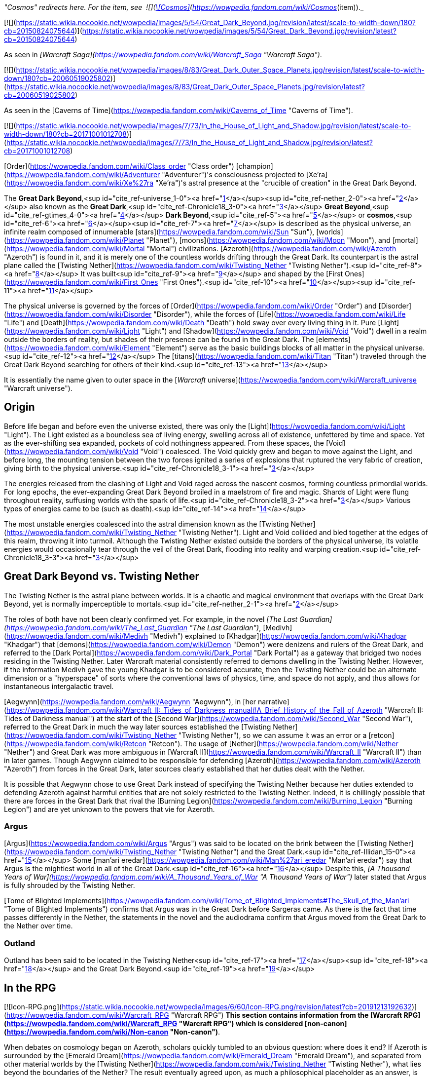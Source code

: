 _"Cosmos" redirects here. For the item, see  ![](https://static.wikia.nocookie.net/wowpedia/images/3/38/Inv_offhand_ulduarraid_d_03.png/revision/latest/scale-to-width-down/16?cb=20090228101548)[\[Cosmos\]](https://wowpedia.fandom.com/wiki/Cosmos_(item))._

[![](https://static.wikia.nocookie.net/wowpedia/images/5/54/Great_Dark_Beyond.jpg/revision/latest/scale-to-width-down/180?cb=20150824075644)](https://static.wikia.nocookie.net/wowpedia/images/5/54/Great_Dark_Beyond.jpg/revision/latest?cb=20150824075644)

As seen in _[Warcraft Saga](https://wowpedia.fandom.com/wiki/Warcraft_Saga "Warcraft Saga")_.

[![](https://static.wikia.nocookie.net/wowpedia/images/8/83/Great_Dark_Outer_Space_Planets.jpg/revision/latest/scale-to-width-down/180?cb=20060519025802)](https://static.wikia.nocookie.net/wowpedia/images/8/83/Great_Dark_Outer_Space_Planets.jpg/revision/latest?cb=20060519025802)

As seen in the [Caverns of Time](https://wowpedia.fandom.com/wiki/Caverns_of_Time "Caverns of Time").

[![](https://static.wikia.nocookie.net/wowpedia/images/7/73/In_the_House_of_Light_and_Shadow.jpg/revision/latest/scale-to-width-down/180?cb=20171001012708)](https://static.wikia.nocookie.net/wowpedia/images/7/73/In_the_House_of_Light_and_Shadow.jpg/revision/latest?cb=20171001012708)

[Order](https://wowpedia.fandom.com/wiki/Class_order "Class order") [champion](https://wowpedia.fandom.com/wiki/Adventurer "Adventurer")'s consciousness projected to [Xe'ra](https://wowpedia.fandom.com/wiki/Xe%27ra "Xe'ra")'s astral presence at the "crucible of creation" in the Great Dark Beyond.

The **Great Dark Beyond**,<sup id="cite_ref-universe_1-0"><a href="https://wowpedia.fandom.com/wiki/Great_Dark_Beyond#cite_note-universe-1">[1]</a></sup><sup id="cite_ref-nether_2-0"><a href="https://wowpedia.fandom.com/wiki/Great_Dark_Beyond#cite_note-nether-2">[2]</a></sup> also known as the **Great Dark**,<sup id="cite_ref-Chronicle18_3-0"><a href="https://wowpedia.fandom.com/wiki/Great_Dark_Beyond#cite_note-Chronicle18-3">[3]</a></sup> **Great Beyond**,<sup id="cite_ref-gtimes_4-0"><a href="https://wowpedia.fandom.com/wiki/Great_Dark_Beyond#cite_note-gtimes-4">[4]</a></sup> **Dark Beyond**,<sup id="cite_ref-5"><a href="https://wowpedia.fandom.com/wiki/Great_Dark_Beyond#cite_note-5">[5]</a></sup> or **cosmos**,<sup id="cite_ref-6"><a href="https://wowpedia.fandom.com/wiki/Great_Dark_Beyond#cite_note-6">[6]</a></sup><sup id="cite_ref-7"><a href="https://wowpedia.fandom.com/wiki/Great_Dark_Beyond#cite_note-7">[7]</a></sup> is described as the physical universe, an infinite realm composed of innumerable [stars](https://wowpedia.fandom.com/wiki/Sun "Sun"), [worlds](https://wowpedia.fandom.com/wiki/Planet "Planet"), [moons](https://wowpedia.fandom.com/wiki/Moon "Moon"), and [mortal](https://wowpedia.fandom.com/wiki/Mortal "Mortal") civilizations. [Azeroth](https://wowpedia.fandom.com/wiki/Azeroth "Azeroth") is found in it, and it is merely one of the countless worlds drifting through the Great Dark. Its counterpart is the astral plane called the [Twisting Nether](https://wowpedia.fandom.com/wiki/Twisting_Nether "Twisting Nether").<sup id="cite_ref-8"><a href="https://wowpedia.fandom.com/wiki/Great_Dark_Beyond#cite_note-8">[8]</a></sup> It was built<sup id="cite_ref-9"><a href="https://wowpedia.fandom.com/wiki/Great_Dark_Beyond#cite_note-9">[9]</a></sup> and shaped by the [First Ones](https://wowpedia.fandom.com/wiki/First_Ones "First Ones").<sup id="cite_ref-10"><a href="https://wowpedia.fandom.com/wiki/Great_Dark_Beyond#cite_note-10">[10]</a></sup><sup id="cite_ref-11"><a href="https://wowpedia.fandom.com/wiki/Great_Dark_Beyond#cite_note-11">[11]</a></sup>

The physical universe is governed by the forces of [Order](https://wowpedia.fandom.com/wiki/Order "Order") and [Disorder](https://wowpedia.fandom.com/wiki/Disorder "Disorder"), while the forces of [Life](https://wowpedia.fandom.com/wiki/Life "Life") and [Death](https://wowpedia.fandom.com/wiki/Death "Death") hold sway over every living thing in it. Pure [Light](https://wowpedia.fandom.com/wiki/Light "Light") and [Shadow](https://wowpedia.fandom.com/wiki/Void "Void") dwell in a realm outside the borders of reality, but shades of their presence can be found in the Great Dark. The [elements](https://wowpedia.fandom.com/wiki/Element "Element") serve as the basic buildings blocks of all matter in the physical universe.<sup id="cite_ref-12"><a href="https://wowpedia.fandom.com/wiki/Great_Dark_Beyond#cite_note-12">[12]</a></sup> The [titans](https://wowpedia.fandom.com/wiki/Titan "Titan") traveled through the Great Dark Beyond searching for others of their kind.<sup id="cite_ref-13"><a href="https://wowpedia.fandom.com/wiki/Great_Dark_Beyond#cite_note-13">[13]</a></sup>

It is essentially the name given to outer space in the [_Warcraft_ universe](https://wowpedia.fandom.com/wiki/Warcraft_universe "Warcraft universe").

## Origin

Before life began and before even the universe existed, there was only the [Light](https://wowpedia.fandom.com/wiki/Light "Light"). The Light existed as a boundless sea of living energy, swelling across all of existence, unfettered by time and space. Yet as the ever-shifting sea expanded, pockets of cold nothingness appeared. From these spaces, the [Void](https://wowpedia.fandom.com/wiki/Void "Void") coalesced. The Void quickly grew and began to move against the Light, and before long, the mounting tension between the two forces ignited a series of explosions that ruptured the very fabric of creation, giving birth to the physical universe.<sup id="cite_ref-Chronicle18_3-1"><a href="https://wowpedia.fandom.com/wiki/Great_Dark_Beyond#cite_note-Chronicle18-3">[3]</a></sup>

The energies released from the clashing of Light and Void raged across the nascent cosmos, forming countless primordial worlds. For long epochs, the ever-expanding Great Dark Beyond broiled in a maelstrom of fire and magic. Shards of Light were flung throughout reality, suffusing worlds with the spark of life.<sup id="cite_ref-Chronicle18_3-2"><a href="https://wowpedia.fandom.com/wiki/Great_Dark_Beyond#cite_note-Chronicle18-3">[3]</a></sup> Various types of energies came to be (such as death).<sup id="cite_ref-14"><a href="https://wowpedia.fandom.com/wiki/Great_Dark_Beyond#cite_note-14">[14]</a></sup>

The most unstable energies coalesced into the astral dimension known as the [Twisting Nether](https://wowpedia.fandom.com/wiki/Twisting_Nether "Twisting Nether"). Light and Void collided and bled together at the edges of this realm, throwing it into turmoil. Although the Twisting Nether existed outside the borders of the physical universe, its volatile energies would occasionally tear through the veil of the Great Dark, flooding into reality and warping creation.<sup id="cite_ref-Chronicle18_3-3"><a href="https://wowpedia.fandom.com/wiki/Great_Dark_Beyond#cite_note-Chronicle18-3">[3]</a></sup>

## Great Dark Beyond vs. Twisting Nether

The Twisting Nether is the astral plane between worlds. It is a chaotic and magical environment that overlaps with the Great Dark Beyond, yet is normally imperceptible to mortals.<sup id="cite_ref-nether_2-1"><a href="https://wowpedia.fandom.com/wiki/Great_Dark_Beyond#cite_note-nether-2">[2]</a></sup>

The roles of both have not been clearly confirmed yet. For example, in the novel _[The Last Guardian](https://wowpedia.fandom.com/wiki/The_Last_Guardian "The Last Guardian")_, [Medivh](https://wowpedia.fandom.com/wiki/Medivh "Medivh") explained to [Khadgar](https://wowpedia.fandom.com/wiki/Khadgar "Khadgar") that [demons](https://wowpedia.fandom.com/wiki/Demon "Demon") were denizens and rulers of the Great Dark, and referred to the [Dark Portal](https://wowpedia.fandom.com/wiki/Dark_Portal "Dark Portal") as a gateway that bridged two nodes residing in the Twisting Nether. Later Warcraft material consistently referred to demons dwelling in the Twisting Nether. However, if the information Medivh gave the young Khadgar is to be considered accurate, then the Twisting Nether could be an alternate dimension or a "hyperspace" of sorts where the conventional laws of physics, time, and space do not apply, and thus allows for instantaneous intergalactic travel.

[Aegwynn](https://wowpedia.fandom.com/wiki/Aegwynn "Aegwynn"), in [her narrative](https://wowpedia.fandom.com/wiki/Warcraft_II:_Tides_of_Darkness_manual#A_Brief_History_of_the_Fall_of_Azeroth "Warcraft II: Tides of Darkness manual") at the start of the [Second War](https://wowpedia.fandom.com/wiki/Second_War "Second War"), referred to the Great Dark in much the way later sources established the [Twisting Nether](https://wowpedia.fandom.com/wiki/Twisting_Nether "Twisting Nether"), so we can assume it was an error or a [retcon](https://wowpedia.fandom.com/wiki/Retcon "Retcon"). The usage of [Nether](https://wowpedia.fandom.com/wiki/Nether "Nether") and Great Dark was more ambiguous in [Warcraft II](https://wowpedia.fandom.com/wiki/Warcraft_II "Warcraft II") than in later games. Though Aegwynn claimed to be responsible for defending [Azeroth](https://wowpedia.fandom.com/wiki/Azeroth "Azeroth") from forces in the Great Dark, later sources clearly established that her duties dealt with the Nether.

It is possible that Aegwynn chose to use Great Dark instead of specifying the Twisting Nether because her duties extended to defending Azeroth against harmful entities that are not solely restricted to the Twisting Nether. Indeed, it is chillingly possible that there are forces in the Great Dark that rival the [Burning Legion](https://wowpedia.fandom.com/wiki/Burning_Legion "Burning Legion") and are yet unknown to the powers that vie for Azeroth.

### Argus

[Argus](https://wowpedia.fandom.com/wiki/Argus "Argus") was said to be located on the brink between the [Twisting Nether](https://wowpedia.fandom.com/wiki/Twisting_Nether "Twisting Nether") and the Great Dark.<sup id="cite_ref-Illidan_15-0"><a href="https://wowpedia.fandom.com/wiki/Great_Dark_Beyond#cite_note-Illidan-15">[15]</a></sup> Some [man'ari eredar](https://wowpedia.fandom.com/wiki/Man%27ari_eredar "Man'ari eredar") say that Argus is the mightiest world in all of the Great Dark.<sup id="cite_ref-16"><a href="https://wowpedia.fandom.com/wiki/Great_Dark_Beyond#cite_note-16">[16]</a></sup> Despite this, _[A Thousand Years of War](https://wowpedia.fandom.com/wiki/A_Thousand_Years_of_War "A Thousand Years of War")_ later stated that Argus is fully shrouded by the Twisting Nether.

[Tome of Blighted Implements](https://wowpedia.fandom.com/wiki/Tome_of_Blighted_Implements#The_Skull_of_the_Man'ari "Tome of Blighted Implements") confirms that Argus was in the Great Dark before Sargeras came. As there is the fact that time passes differently in the Nether, the statements in the novel and the audiodrama confirm that Argus moved from the Great Dark to the Nether over time.

### Outland

Outland has been said to be located in the Twisting Nether<sup id="cite_ref-17"><a href="https://wowpedia.fandom.com/wiki/Great_Dark_Beyond#cite_note-17">[17]</a></sup><sup id="cite_ref-18"><a href="https://wowpedia.fandom.com/wiki/Great_Dark_Beyond#cite_note-18">[18]</a></sup> and the Great Dark Beyond.<sup id="cite_ref-19"><a href="https://wowpedia.fandom.com/wiki/Great_Dark_Beyond#cite_note-19">[19]</a></sup>

## In the RPG

[![Icon-RPG.png](https://static.wikia.nocookie.net/wowpedia/images/6/60/Icon-RPG.png/revision/latest?cb=20191213192632)](https://wowpedia.fandom.com/wiki/Warcraft_RPG "Warcraft RPG") **This section contains information from the [Warcraft RPG](https://wowpedia.fandom.com/wiki/Warcraft_RPG "Warcraft RPG") which is considered [non-canon](https://wowpedia.fandom.com/wiki/Non-canon "Non-canon")**.

When debates on cosmology began on Azeroth, scholars quickly tumbled to an obvious question: where does it end? If Azeroth is surrounded by the [Emerald Dream](https://wowpedia.fandom.com/wiki/Emerald_Dream "Emerald Dream"), and separated from other material worlds by the [Twisting Nether](https://wowpedia.fandom.com/wiki/Twisting_Nether "Twisting Nether"), what lies beyond the boundaries of the Nether? The result eventually agreed upon, as much a philosophical placeholder as an answer, is the Great Dark Beyond. Neither black nor white, hot nor cold, living nor dead, with a beginning hard to define on the chaotic fringe of the Nether and an end impossible to define: the Beyond is all that is unknowable about the cosmos. Were part of it to be journeyed or defined, it would become its own plane — leaving the Beyond on its horizon, eternal and all encompassing.<sup id="cite_ref-20"><a href="https://wowpedia.fandom.com/wiki/Great_Dark_Beyond#cite_note-20">[20]</a></sup>

## Notes

-   The [demons](https://wowpedia.fandom.com/wiki/Demon "Demon") of the [Burning Legion](https://wowpedia.fandom.com/wiki/Burning_Legion "Burning Legion") transcend a near infinity of universes and destroy their possible worlds.<sup id="cite_ref-21"><a href="https://wowpedia.fandom.com/wiki/Great_Dark_Beyond#cite_note-21">[21]</a></sup>
-   The druids of Azeroth believe the [Rift of Aln](https://wowpedia.fandom.com/wiki/Rift_of_Aln "Rift of Aln") in the [Emerald Dream](https://wowpedia.fandom.com/wiki/Emerald_Dream "Emerald Dream") bleeds into the Great Dark Beyond.<sup id="cite_ref-22"><a href="https://wowpedia.fandom.com/wiki/Great_Dark_Beyond#cite_note-22">[22]</a></sup>
-   While stranded on [Outland](https://wowpedia.fandom.com/wiki/Outland "Outland"), [Khadgar](https://wowpedia.fandom.com/wiki/Khadgar "Khadgar") used his magic to reach out to the Great Dark and found the [Sha'tar](https://wowpedia.fandom.com/wiki/Sha%27tar "Sha'tar") [naaru](https://wowpedia.fandom.com/wiki/Naaru "Naaru") led by [A'dal](https://wowpedia.fandom.com/wiki/A%27dal "A'dal").<sup id="cite_ref-23"><a href="https://wowpedia.fandom.com/wiki/Great_Dark_Beyond#cite_note-23">[23]</a></sup>
-   [Overseer Ta'readon](https://wowpedia.fandom.com/wiki/Overseer_Ta%27readon "Overseer Ta'readon") in [Oribos](https://wowpedia.fandom.com/wiki/Oribos "Oribos") mentions the multiverse.<sup id="cite_ref-24"><a href="https://wowpedia.fandom.com/wiki/Great_Dark_Beyond#cite_note-24">[24]</a></sup>

## See also

-   [Alternate timeline](https://wowpedia.fandom.com/wiki/Alternate_timeline "Alternate timeline")

## References

1.  [^](https://wowpedia.fandom.com/wiki/Great_Dark_Beyond#cite_ref-universe_1-0) [The Warcraft Encyclopedia/The Warcraft Universe](https://wowpedia.fandom.com/wiki/The_Warcraft_Encyclopedia/The_Warcraft_Universe "The Warcraft Encyclopedia/The Warcraft Universe")
2.  ^ <sup><a href="https://wowpedia.fandom.com/wiki/Great_Dark_Beyond#cite_ref-nether_2-0">a</a></sup> <sup><a href="https://wowpedia.fandom.com/wiki/Great_Dark_Beyond#cite_ref-nether_2-1">b</a></sup> [The Warcraft Encyclopedia/Twisting Nether](https://wowpedia.fandom.com/wiki/The_Warcraft_Encyclopedia/Twisting_Nether "The Warcraft Encyclopedia/Twisting Nether")
3.  ^ <sup><a href="https://wowpedia.fandom.com/wiki/Great_Dark_Beyond#cite_ref-Chronicle18_3-0">a</a></sup> <sup><a href="https://wowpedia.fandom.com/wiki/Great_Dark_Beyond#cite_ref-Chronicle18_3-1">b</a></sup> <sup><a href="https://wowpedia.fandom.com/wiki/Great_Dark_Beyond#cite_ref-Chronicle18_3-2">c</a></sup> <sup><a href="https://wowpedia.fandom.com/wiki/Great_Dark_Beyond#cite_ref-Chronicle18_3-3">d</a></sup> _[World of Warcraft: Chronicle Volume 1](https://wowpedia.fandom.com/wiki/World_of_Warcraft:_Chronicle_Volume_1 "World of Warcraft: Chronicle Volume 1")_, pg. 18
4.  [^](https://wowpedia.fandom.com/wiki/Great_Dark_Beyond#cite_ref-gtimes_4-0) [Gadgetzan Times/A Magical History of Azeroth](https://wowpedia.fandom.com/wiki/Gadgetzan_Times/A_Magical_History_of_Azeroth "Gadgetzan Times/A Magical History of Azeroth")
5.  [^](https://wowpedia.fandom.com/wiki/Great_Dark_Beyond#cite_ref-5) [Invasion Points](https://wowpedia.fandom.com/wiki/Invasion_Points "Invasion Points"), Illidan Stormrage yells: Well done, champions. News of this victory will spread throughout the Dark Beyond.
6.  [^](https://wowpedia.fandom.com/wiki/Great_Dark_Beyond#cite_ref-6) [Algalon the Observer (tactics)](https://wowpedia.fandom.com/wiki/Algalon_the_Observer_(tactics) "Algalon the Observer (tactics)")
7.  [^](https://wowpedia.fandom.com/wiki/Great_Dark_Beyond#cite_ref-7) _[World of Warcraft: Chronicle Volume 1](https://wowpedia.fandom.com/wiki/World_of_Warcraft:_Chronicle_Volume_1 "World of Warcraft: Chronicle Volume 1")_
8.  [^](https://wowpedia.fandom.com/wiki/Great_Dark_Beyond#cite_ref-8) _[World of Warcraft: Chronicle Volume 1](https://wowpedia.fandom.com/wiki/World_of_Warcraft:_Chronicle_Volume_1 "World of Warcraft: Chronicle Volume 1")_, pg. 13
9.  [^](https://wowpedia.fandom.com/wiki/Great_Dark_Beyond#cite_ref-9) [Eternity's End – Developer Preview](https://youtu.be/IRWIW2VxgGs?t=119)
10.  [^](https://wowpedia.fandom.com/wiki/Great_Dark_Beyond#cite_ref-10) _[The Art of World of Warcraft: Shadowlands](https://wowpedia.fandom.com/wiki/The_Art_of_World_of_Warcraft:_Shadowlands "The Art of World of Warcraft: Shadowlands")_, pg. 99: _The First Ones who shaped the cosmos knew they needed to protect the Shadowlands from external threats and beyond. Maldraxxus was their answer._
11.  [^](https://wowpedia.fandom.com/wiki/Great_Dark_Beyond#cite_ref-11) [Bellular interviewing Morgan Day & Steve Danuser](https://www.youtube.com/watch?v=PuwhaKo3UL8&t=377s&ab_channel=BellularGaming) at 10:30, **Steve Danuser:** They were these mysterious and very powerful beings that sort of architect-ed the framework of the universe of which the Titans, the Pantheon of Death, pantheons of all these different influences are kind of the next layer down from the First Ones, these progenitors of the universe.
12.  [^](https://wowpedia.fandom.com/wiki/Great_Dark_Beyond#cite_ref-12) _[World of Warcraft: Chronicle Volume 1](https://wowpedia.fandom.com/wiki/World_of_Warcraft:_Chronicle_Volume_1 "World of Warcraft: Chronicle Volume 1")_, pg. 11
13.  [^](https://wowpedia.fandom.com/wiki/Great_Dark_Beyond#cite_ref-13) _[World of Warcraft: Chronicle Volume 1](https://wowpedia.fandom.com/wiki/World_of_Warcraft:_Chronicle_Volume_1 "World of Warcraft: Chronicle Volume 1")_, pg. 19
14.  [^](https://wowpedia.fandom.com/wiki/Great_Dark_Beyond#cite_ref-14) [Matt Burns on Twitter](https://twitter.com/Burnzerker/status/763187576224178176)
15.  [^](https://wowpedia.fandom.com/wiki/Great_Dark_Beyond#cite_ref-Illidan_15-0) _[World of Warcraft: Illidan](https://wowpedia.fandom.com/wiki/World_of_Warcraft:_Illidan "World of Warcraft: Illidan")_, chapter 24
16.  [^](https://wowpedia.fandom.com/wiki/Great_Dark_Beyond#cite_ref-16) During the world quest  ![N](https://static.wikia.nocookie.net/wowpedia/images/c/cb/Neutral_15.png/revision/latest?cb=20110620220434) \[10-45LI WQ\] [Battle for the Ruins](https://wowpedia.fandom.com/wiki/Battle_for_the_Ruins) - **Dreadflame Magus says:** I am of Argus, the mightiest world in all of the Great Dark.
17.  [^](https://wowpedia.fandom.com/wiki/Great_Dark_Beyond#cite_ref-17) [Archive lore tweets from loreology](https://wowpedia.fandom.com/wiki/Archive_lore_tweets_from_loreology "Archive lore tweets from loreology"): "While normally imperceptible to mortals, the Twisting Nether bleeds into the physical realm. That’s because Outland is truly devastated. Those seen in Outland are most likely other (far away) worlds that you see and not “local” celestial bodies."
18.  [^](https://wowpedia.fandom.com/wiki/Great_Dark_Beyond#cite_ref-18) The zone between the regions is labeled "Twisting Nether"
19.  [^](https://wowpedia.fandom.com/wiki/Great_Dark_Beyond#cite_ref-19) _[World of Warcraft: Illidan](https://wowpedia.fandom.com/wiki/World_of_Warcraft:_Illidan "World of Warcraft: Illidan")_, chapter 9: He saw that Outland was but a tiny speck in the infinity of the Great Dark Beyond.
20.  [^](https://wowpedia.fandom.com/wiki/Great_Dark_Beyond#cite_ref-20) _[Shadows & Light](https://wowpedia.fandom.com/wiki/Shadows_%26_Light "Shadows & Light")_, pg. 132
21.  [^](https://wowpedia.fandom.com/wiki/Great_Dark_Beyond#cite_ref-21) _[World of Warcraft: Illidan](https://wowpedia.fandom.com/wiki/World_of_Warcraft:_Illidan "World of Warcraft: Illidan")_, chapter 9
22.  [^](https://wowpedia.fandom.com/wiki/Great_Dark_Beyond#cite_ref-22) _[Stormrage](https://wowpedia.fandom.com/wiki/Stormrage "Stormrage")_, chapter 29
23.  [^](https://wowpedia.fandom.com/wiki/Great_Dark_Beyond#cite_ref-23) [Khadgar#Khadgar's story in his own words](https://wowpedia.fandom.com/wiki/Khadgar#Khadgar's_story_in_his_own_words "Khadgar")
24.  [^](https://wowpedia.fandom.com/wiki/Great_Dark_Beyond#cite_ref-24)  ![N](https://static.wikia.nocookie.net/wowpedia/images/c/cb/Neutral_15.png/revision/latest?cb=20110620220434) \[50\] [The Eternal City](https://wowpedia.fandom.com/wiki/The_Eternal_City)

## External links

-   [Wowhead](https://www.wowhead.com/zone=8439)
-   [WoWDB](https://www.wowdb.com/zones/8439)

| Collapse
-   [v](https://wowpedia.fandom.com/wiki/Template:Warcraft_universe "Template:Warcraft universe")
-   [e](https://wowpedia.fandom.com/wiki/Template:Warcraft_universe?action=edit)

Worlds of the [_Warcraft_ universe](https://wowpedia.fandom.com/wiki/Warcraft_universe "Warcraft universe")



 |
| --- |
|  |
| [Planets](https://wowpedia.fandom.com/wiki/Planet "Planet"), [moons](https://wowpedia.fandom.com/wiki/Moon "Moon"),  
and other locations | 

<table><tbody><tr><th scope="row">Major</th><td><div><ul><li><a href="https://wowpedia.fandom.com/wiki/Argus" title="Argus">Argus</a><sup><a href="https://wowpedia.fandom.com/wiki/World-soul" title="World-soul">ω</a></sup></li><li><a href="https://wowpedia.fandom.com/wiki/Azeroth" title="Azeroth">Azeroth</a><sup><a href="https://wowpedia.fandom.com/wiki/World-soul" title="World-soul">ω</a></sup><ul><li><a href="https://wowpedia.fandom.com/wiki/Blue_Child" title="Blue Child">Blue Child</a></li><li><a href="https://wowpedia.fandom.com/wiki/White_Lady" title="White Lady">White Lady</a></li></ul></li><li><a href="https://wowpedia.fandom.com/wiki/Draenor" title="Draenor">Draenor</a><sup>&nbsp;†</sup><ul><li><a href="https://wowpedia.fandom.com/wiki/Pale_Lady" title="Pale Lady">Pale Lady</a></li><li><a href="https://wowpedia.fandom.com/wiki/Outland" title="Outland">Outland</a></li></ul></li></ul></div></td></tr><tr><td></td></tr><tr><th scope="row">Minor</th><td><div><ul><li><a href="https://wowpedia.fandom.com/wiki/Chill%27s_Reach" title="Chill's Reach">Chill's Reach</a></li><li><a href="https://wowpedia.fandom.com/wiki/Dreadscar_Rift" title="Dreadscar Rift">Dreadscar Rift</a></li><li><a href="https://wowpedia.fandom.com/wiki/Elunaria" title="Elunaria">Elunaria</a></li><li><a href="https://wowpedia.fandom.com/wiki/Invasion_Point" title="Invasion Point">Invasion Points</a><ul><li><a href="https://wowpedia.fandom.com/wiki/Aurinor" title="Aurinor">Aurinor</a></li><li><a href="https://wowpedia.fandom.com/wiki/Bonich" title="Bonich">Bonich</a></li><li><a href="https://wowpedia.fandom.com/wiki/Cen%27gar" title="Cen'gar">Cen'gar</a></li><li><a href="https://wowpedia.fandom.com/wiki/Naigtal" title="Naigtal">Naigtal</a></li><li><a href="https://wowpedia.fandom.com/wiki/Sangua" title="Sangua">Sangua</a></li><li><a href="https://wowpedia.fandom.com/wiki/Val" title="Val">Val</a></li></ul></li><li><a href="https://wowpedia.fandom.com/wiki/Mardum,_the_Shattered_Abyss" title="Mardum, the Shattered Abyss">Mardum</a></li><li><a href="https://wowpedia.fandom.com/wiki/Netherlight_Temple" title="Netherlight Temple">Netherlight Temple</a></li><li><a href="https://wowpedia.fandom.com/wiki/Niskara" title="Niskara">Niskara</a></li><li><a href="https://wowpedia.fandom.com/wiki/Seat_of_the_Pantheon" title="Seat of the Pantheon">Seat of the Pantheon</a></li><li><a href="https://wowpedia.fandom.com/wiki/Shadowgore_Citadel" title="Shadowgore Citadel">Shadowgore Citadel</a></li><li><a href="https://wowpedia.fandom.com/wiki/Shattered_Grove" title="Shattered Grove">Shattered Grove</a></li><li><a href="https://wowpedia.fandom.com/wiki/Telogrus_Rift" title="Telogrus Rift">Telogrus Rift</a></li><li><a href="https://wowpedia.fandom.com/wiki/Planets#Unnamed" title="Planets">Unnamed locations</a></li><li><a href="https://wowpedia.fandom.com/wiki/Xandros" title="Xandros">Xandros</a></li></ul></div></td></tr><tr><td></td></tr><tr><th scope="row">Lore</th><td><div><ul><li><a href="https://wowpedia.fandom.com/wiki/Centralis" title="Centralis">Centralis</a></li><li><a href="https://wowpedia.fandom.com/wiki/Fanlin%27Deskor" title="Fanlin'Deskor">Fanlin'Deskor</a></li><li><a href="https://wowpedia.fandom.com/wiki/Fyzandi" title="Fyzandi">Fyzandi</a></li><li><a href="https://wowpedia.fandom.com/wiki/K%27aresh" title="K'aresh">K'aresh</a></li><li><a href="https://wowpedia.fandom.com/wiki/Karkora" title="Karkora">Karkora</a></li><li><a href="https://wowpedia.fandom.com/wiki/Kerxan" title="Kerxan">Kerxan</a></li><li><a href="https://wowpedia.fandom.com/wiki/Nathreza" title="Nathreza">Nathreza</a></li><li><a href="https://wowpedia.fandom.com/wiki/Navane" title="Navane">Navane</a></li><li><a href="https://wowpedia.fandom.com/wiki/Nihilam" title="Nihilam">Nihilam</a></li><li><a href="https://wowpedia.fandom.com/wiki/Rancora" title="Rancora">Rancora</a></li><li><a href="https://wowpedia.fandom.com/wiki/Shar%27gel" title="Shar'gel">Shar'gel</a></li><li><a href="https://wowpedia.fandom.com/wiki/Tarratus" title="Tarratus">Tarratus</a></li><li><a href="https://wowpedia.fandom.com/wiki/Planets#Unnamed" title="Planets">Unnamed worlds</a></li><li><a href="https://wowpedia.fandom.com/wiki/Xerrath" title="Xerrath">Xerrath</a><sup>&nbsp;†</sup></li><li><a href="https://wowpedia.fandom.com/wiki/Xoroth" title="Xoroth">Xoroth</a></li></ul></div></td></tr></tbody></table>

 | 

[![Map of the cosmos](https://static.wikia.nocookie.net/wowpedia/images/6/6c/WorldMap-Cosmic.jpg/revision/latest/scale-to-width-down/120?cb=20200816144412)](https://static.wikia.nocookie.net/wowpedia/images/6/6c/WorldMap-Cosmic.jpg/revision/latest?cb=20200816144412 "Map of the cosmos")

 |
|  |
| Cosmic [planes](https://wowpedia.fandom.com/wiki/Plane "Plane") | 

-   **Great Dark Beyond**
-   [Light](https://wowpedia.fandom.com/wiki/Light "Light")
-   [Other planes](https://wowpedia.fandom.com/wiki/Planes#Other_realms "Planes")
    -   [Pocket dimensions](https://wowpedia.fandom.com/wiki/Plane#Pocket_dimensions "Plane")
-   [The Shadowlands](https://wowpedia.fandom.com/wiki/Shadowlands "Shadowlands") ([The Veil](https://wowpedia.fandom.com/wiki/Veil "Veil"))
-   [Twisting Nether](https://wowpedia.fandom.com/wiki/Twisting_Nether "Twisting Nether")
-   [Void](https://wowpedia.fandom.com/wiki/Void "Void")



 |
|  |
| [Alternate timelines](https://wowpedia.fandom.com/wiki/Alternate_timeline "Alternate timeline") | 

-   [Draenor](https://wowpedia.fandom.com/wiki/Draenor_(alternate_universe) "Draenor (alternate universe)")
-   [Caverns of Time](https://wowpedia.fandom.com/wiki/Caverns_of_Time "Caverns of Time")
-   [Film universe](https://wowpedia.fandom.com/wiki/Film_universe "Film universe")
    -   [Azeroth](https://wowpedia.fandom.com/wiki/Azeroth_(film_universe) "Azeroth (film universe)")
    -   [Draenor](https://wowpedia.fandom.com/wiki/Draenor_(film_universe) "Draenor (film universe)")
-   [Other alternate realms](https://wowpedia.fandom.com/wiki/Alternate_timeline#Alternate_universes "Alternate timeline")



 |
|  |
| 

[Worlds category](https://wowpedia.fandom.com/wiki/Category:Worlds "Category:Worlds")



 |